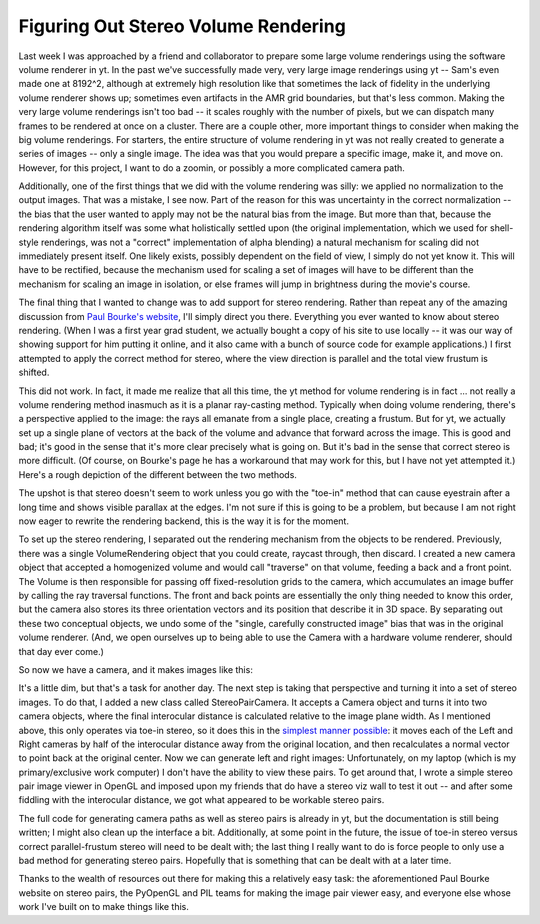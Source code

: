 Figuring Out Stereo Volume Rendering
====================================

.. author: Matt

.. date: 1274537580.0

Last week I was approached by a friend and collaborator to prepare some large
volume renderings using the software volume renderer in yt.  In the past we've
successfully made very, very large image renderings using yt -- Sam's even made
one at 8192^2, although at extremely high resolution like that sometimes the
lack of fidelity in the underlying volume renderer shows up; sometimes even
artifacts in the AMR grid boundaries, but that's less common.  Making the very
large volume renderings isn't too bad -- it scales roughly with the number of
pixels, but we can dispatch many frames to be rendered at once on a cluster.
There are a couple other, more important things to consider when making the big
volume renderings.  For starters, the entire structure of volume rendering in
yt was not really created to generate a series of images -- only a single
image.  The idea was that you would prepare a specific image, make it, and move
on.  However, for this project, I want to do a zoomin, or possibly a more
complicated camera path.

Additionally, one of the first things that we did with the volume rendering was
silly: we applied no normalization to the output images.  That was a mistake, I
see now.  Part of the reason for this was uncertainty in the correct
normalization -- the bias that the user wanted to apply may not be the natural
bias from the image.  But more than that, because the rendering algorithm
itself was some what holistically settled upon (the original implementation,
which we used for shell-style renderings, was not a "correct" implementation of
alpha blending) a natural mechanism for scaling did not immediately present
itself.  One likely exists, possibly dependent on the field of view, I simply
do not yet know it.  This will have to be rectified, because the mechanism used
for scaling a set of images will have to be different than the mechanism for
scaling an image in isolation, or else frames will jump in brightness during
the movie's course.

The final thing that I wanted to change was to add support for stereo
rendering.  Rather than repeat any of the amazing discussion from `Paul
Bourke's website
<http://local.wasp.uwa.edu.au/~pbourke/miscellaneous/stereographics/stereorender/>`_,
I'll simply direct you there.  Everything you ever wanted to know about stereo
rendering.  (When I was a first year grad student, we actually bought a copy of
his site to use locally -- it was our way of showing support for him putting it
online, and it also came with a bunch of source code for example applications.)
I first attempted to apply the correct method for stereo, where the view
direction is parallel and the total view frustum is shifted.

This did not work.  In fact, it made me realize that all this time, the yt
method for volume rendering is in fact ... not really a volume rendering method
inasmuch as it is a planar ray-casting method.  Typically when doing volume
rendering, there's a perspective applied to the image: the rays all emanate
from a single place, creating a frustum.  But for yt, we actually set up a
single plane of vectors at the back of the volume and advance that forward
across the image.  This is good and bad; it's good in the sense that it's more
clear precisely what is going on.  But it's bad in the sense that correct
stereo is more difficult.  (Of course, on Bourke's page he has a workaround
that may work for this, but I have not yet attempted it.)  Here's a rough
depiction of the different between the two methods.

.. attachment-image:: RenderingMechanisminyt.png

The upshot is that stereo doesn't seem to work unless you go with the "toe-in"
method that can cause eyestrain after a long time and shows visible parallax at
the edges.  I'm not sure if this is going to be a problem, but because I am not
right now eager to rewrite the rendering backend, this is the way it is for the
moment.

To set up the stereo rendering, I separated out the rendering mechanism from
the objects to be rendered.  Previously, there was a single VolumeRendering
object that you could create, raycast through, then discard.  I created a new
camera object that accepted a homogenized volume and would call "traverse" on
that volume, feeding a back and a front point.  The Volume is then responsible
for passing off fixed-resolution grids to the camera, which accumulates an
image buffer by calling the ray traversal functions.  The front and back points
are essentially the only thing needed to know this order, but the camera also
stores its three orientation vectors and its position that describe it in 3D
space.  By separating out these two conceptual objects, we undo some of the
"single, carefully constructed image" bias that was in the original volume
renderer.  (And, we open ourselves up to being able to use the Camera with a
hardware volume renderer, should that day ever come.)

So now we have a camera, and it makes images like this:

.. attachment-image:: c_0001.png

It's a little dim, but that's a task for another day.  The next step is taking
that perspective and turning it into a set of stereo images.  To do that, I
added a new class called StereoPairCamera.  It accepts a Camera object and
turns it into two camera objects, where the final interocular distance is
calculated relative to the image plane width.  As I mentioned above, this only
operates via toe-in stereo, so it does this in the `simplest manner possible
<http://hg.enzotools.org/yt/file/739181d1a069/yt/extensions/volume_rendering/camera.py#l137>`_:
it moves each of the Left and Right cameras by half of the interocular distance
away from the original location, and then recalculates a normal vector to point
back at the original center.  Now we can generate left and right images:
Unfortunately, on my laptop (which is my primary/exclusive work computer) I
don't have the ability to view these pairs.  To get around that, I wrote a
simple stereo pair image viewer in OpenGL and imposed upon my friends that do
have a stereo viz wall to test it out -- and after some fiddling with the
interocular distance, we got what appeared to be workable stereo pairs.

The full code for generating camera paths as well as stereo pairs is already in
yt, but the documentation is still being written; I might also clean up the
interface a bit.  Additionally, at some point in the future, the issue of
toe-in stereo versus correct parallel-frustum stereo will need to be dealt
with; the last thing I really want to do is force people to only use a bad
method for generating stereo pairs.  Hopefully that is something that can be
dealt with at a later time.

Thanks to the wealth of resources out there for making this a relatively easy
task: the aforementioned Paul Bourke website on stereo pairs, the PyOpenGL and
PIL teams for making the image pair viewer easy, and everyone else whose work
I've built on to make things like this.  

.. attachment-image:: l_0001.png

.. attachment-image:: r_0001.png
